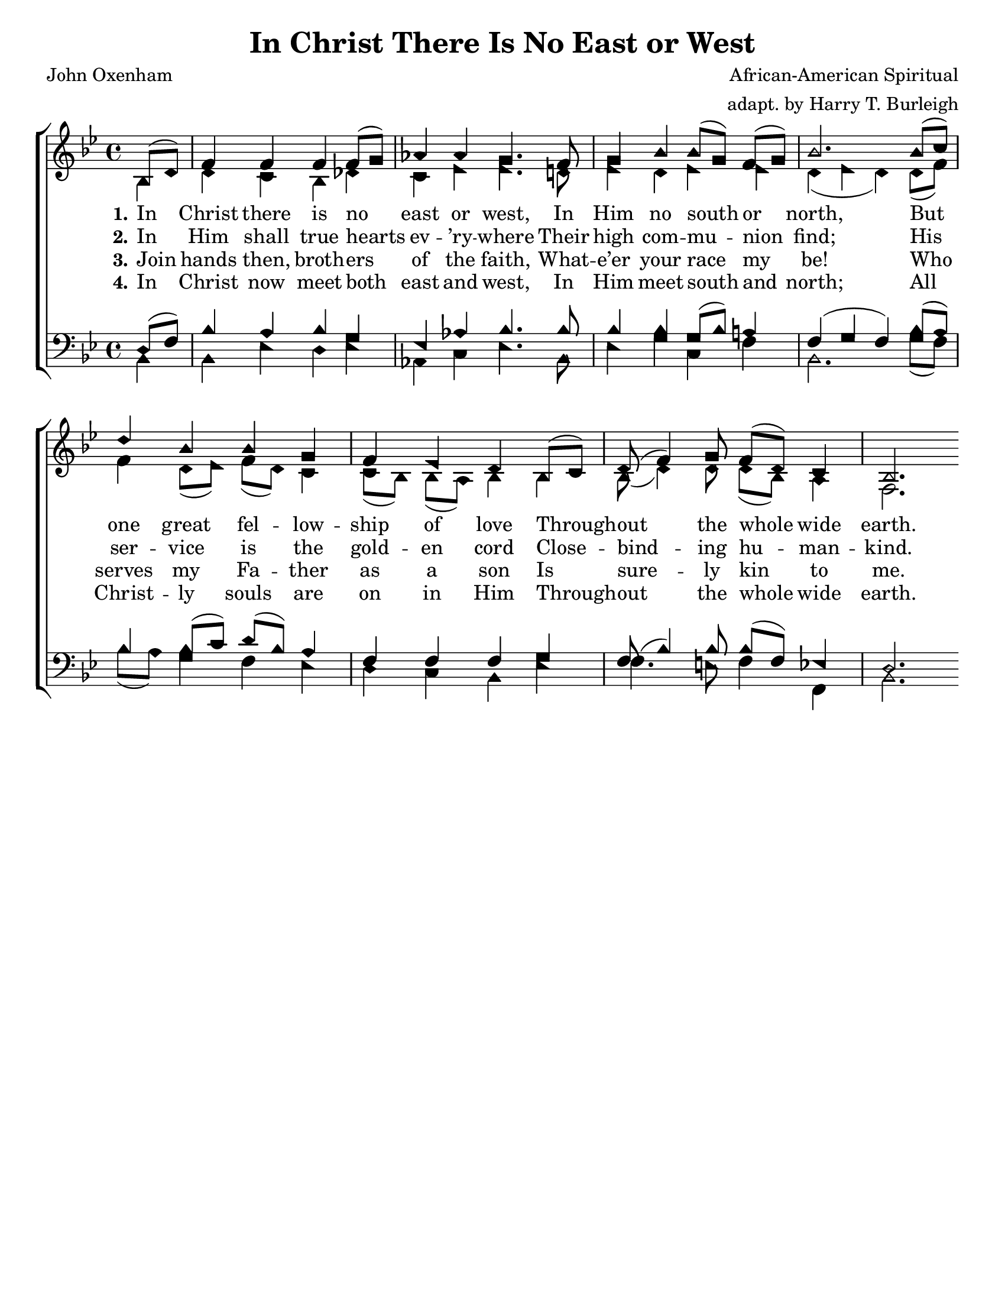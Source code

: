 \version "2.18.2"

\header {
 	title = "In Christ There Is No East or West"
 	composer = "African-American Spiritual"
	arranger = "adapt. by Harry T. Burleigh"
 	poet = "John Oxenham"
	%meter = ""
	%copyright = \markup { "Copyright" \char ##x00A9 "1988 by Rob Ritter" }
	tagline = ""
}


\paper {
	#(set-paper-size "letter")
	indent = 0
  	%page-count = #1
	print-page-number = "false"
}


global = {
 	\key bes \major
 	\time 4/4
	\aikenHeads
  	\huge
	\set Timing.beamExceptions = #'()
	\set Timing.baseMoment = #(ly:make-moment 1/4)
	\set Timing.beatStructure = #'(1 1 1 1)
  	\override Score.BarNumber.break-visibility = ##(#f #f #f)
 	\set Staff.midiMaximumVolume = #1.0
 	\partial 4
}


lead = {
	\set Staff.midiMinimumVolume = #3.0
}


soprano = \relative c'' {
 	\global
	bes,8( d) f4 f f f8( g) aes4 aes g4.
	f8 g4 bes bes8( g) f( g) bes2.
	bes8( c) d4 bes bes g f ees d
	bes8( c) d( f4) g8 f( d) c4 bes2. 
}


alto = \relative c' {
	\global
	bes4 d c bes des c ees ees4.
	d!8 ees4 d ees ees d( ees d)
	d8( f) f4 d8( ees) f(d) c4 c8( bes) bes( a) bes4
	bes bes8( d4) d8 d8( bes) a4 f2.
}


tenor = \relative c' {
	\global
	\clef "bass"
	d,8( f) bes4 a bes g ees aes bes4.
	bes8 bes4 bes g8( bes) a!4 f( g f)
	bes8( a) bes4 bes8( c) d( bes) a4 f f f
	g f8( bes4) bes8 bes( f) ees!4 d2.
}


bass = \relative c {
	\global
	\clef "bass"
	bes4 bes ees d ees aes, c ees4.
	bes8 ees4 g c, f bes,2.
	g'8( f) bes( a) g4 f ees d c bes
	ees f4. e8 f4 f, bes2.
}


% Some useful characters: – — “ ” ‘ ’


verseOne = \lyricmode {
	\set stanza = "1."
	In Christ there is no east or west,
	In Him no south or north,
	But one great fel -- low -- ship of love
	Through -- out the whole wide earth.
}


verseTwo = \lyricmode {
	\set stanza = "2."
	In Him shall true hearts ev -- ’ry -- where
	Their high com -- mu -- nion find;
	His ser -- vice is the gold -- en cord
	Close -- bind -- ing hu -- man -- kind.
}


verseThree = \lyricmode {
	\set stanza = "3."
	Join hands then, broth -- ers of the faith,
	What -- e’er your race my be!
	Who serves my Fa -- ther as a son
	Is sure -- ly kin to me.
}


verseFour = \lyricmode {
	\set stanza = "4."
	In Christ now meet both east and west,
	In Him meet south and north;
	All Christ -- ly souls are on in Him
	Through -- out the whole wide earth.
}


\score{
	\new ChoirStaff <<
		\new Staff \with {midiInstrument = #"acoustic grand"} <<
			\new Voice = "soprano" {\voiceOne \soprano}
			\new Voice = "alto" {\voiceTwo \alto}
		>>
		
		\new Lyrics {
			\lyricsto "soprano" \verseOne
		}
		\new Lyrics {
			\lyricsto "soprano" \verseTwo
		}
		\new Lyrics {
			\lyricsto "soprano" \verseThree
		}
		\new Lyrics {
			\lyricsto "soprano" \verseFour
		}
		
		\new Staff  \with {midiInstrument = #"acoustic grand"}<<
			\new Voice = "tenor" {\voiceThree \tenor}
			\new Voice = "bass" {\voiceFour \bass}
		>>
		
	>>
	
	\layout{}
	\midi{
		\tempo 4 = 88
	}
}
